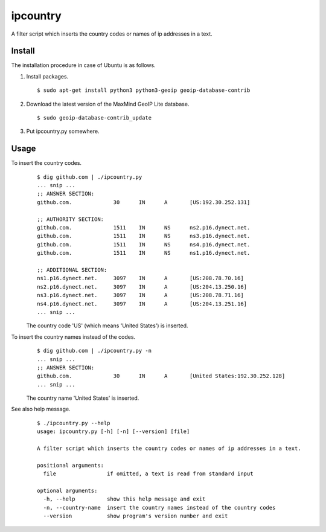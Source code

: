ipcountry
=========

A filter script which inserts the country codes or names of ip addresses
in a text.


Install
-------------------

The installation procedure in case of Ubuntu is as follows.

#. Install packages. ::
	
	$ sudo apt-get install python3 python3-geoip geoip-database-contrib

#. Download the latest version of the MaxMind GeoIP Lite database. ::
	
	$ sudo geoip-database-contrib_update

#. Put ipcountry.py somewhere.


Usage
-------------------

To insert the country codes.
	::
		
		$ dig github.com | ./ipcountry.py
		... snip ...
		;; ANSWER SECTION:
		github.com.		30	IN	A	[US:192.30.252.131]
		
		;; AUTHORITY SECTION:
		github.com.		1511	IN	NS	ns2.p16.dynect.net.
		github.com.		1511	IN	NS	ns3.p16.dynect.net.
		github.com.		1511	IN	NS	ns4.p16.dynect.net.
		github.com.		1511	IN	NS	ns1.p16.dynect.net.
		
		;; ADDITIONAL SECTION:
		ns1.p16.dynect.net.	3097	IN	A	[US:208.78.70.16]
		ns2.p16.dynect.net.	3097	IN	A	[US:204.13.250.16]
		ns3.p16.dynect.net.	3097	IN	A	[US:208.78.71.16]
		ns4.p16.dynect.net.	3097	IN	A	[US:204.13.251.16]
		... snip ...
	
	The country code 'US' (which means 'United States') is inserted.

To insert the country names instead of the codes.
	::
		
		$ dig github.com | ./ipcountry.py -n
		... snip ...
		;; ANSWER SECTION:
		github.com.		30	IN	A	[United States:192.30.252.128]
		... snip ...
	
	The country name 'United States' is inserted.

See also help message.
	::
		
		$ ./ipcountry.py --help
		usage: ipcountry.py [-h] [-n] [--version] [file]
		
		A filter script which inserts the country codes or names of ip addresses in a text.
		
		positional arguments:
		  file                if omitted, a text is read from standard input
		
		optional arguments:
		  -h, --help          show this help message and exit
		  -n, --country-name  insert the country names instead of the country codes
		  --version           show program's version number and exit

